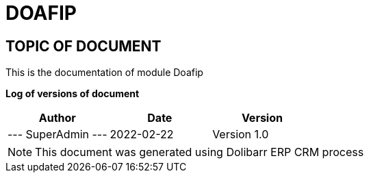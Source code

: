 = DOAFIP =
:subtitle: DOAFIP DOCUMENTATION
:source-highlighter: rouge
:companyname: Jofre Diego Sebastian
:corpname: Jofre Diego Sebastian
:orgname: Jofre Diego Sebastian
:creator: SuperAdmin
:title: Documentation of module Doafip
:subject: This document is the document of module Doafip.
:keywords: Doafip
// Date du document :
:docdate: 2022-02-22
:toc: manual
:toc-placement: preamble


== TOPIC OF DOCUMENT

This is the documentation of module Doafip


*Log of versions of document*

[options="header",format="csv"]
|=== 
Author, Date, Version
--- SuperAdmin   ---, 2022-02-22, Version 1.0
|===


[NOTE]
==============
This document was generated using Dolibarr ERP CRM process
==============


:toc: manual
:toc-placement: preamble

